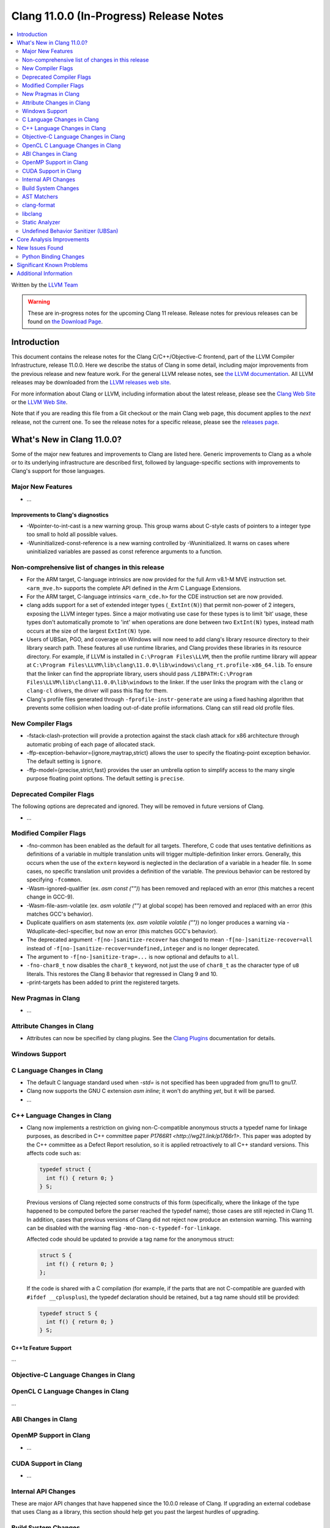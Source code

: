 ========================================
Clang 11.0.0 (In-Progress) Release Notes
========================================

.. contents::
   :local:
   :depth: 2

Written by the `LLVM Team <https://llvm.org/>`_

.. warning::

   These are in-progress notes for the upcoming Clang 11 release.
   Release notes for previous releases can be found on
   `the Download Page <https://releases.llvm.org/download.html>`_.

Introduction
============

This document contains the release notes for the Clang C/C++/Objective-C
frontend, part of the LLVM Compiler Infrastructure, release 11.0.0. Here we
describe the status of Clang in some detail, including major
improvements from the previous release and new feature work. For the
general LLVM release notes, see `the LLVM
documentation <https://llvm.org/docs/ReleaseNotes.html>`_. All LLVM
releases may be downloaded from the `LLVM releases web
site <https://llvm.org/releases/>`_.

For more information about Clang or LLVM, including information about the
latest release, please see the `Clang Web Site <https://clang.llvm.org>`_ or the
`LLVM Web Site <https://llvm.org>`_.

Note that if you are reading this file from a Git checkout or the
main Clang web page, this document applies to the *next* release, not
the current one. To see the release notes for a specific release, please
see the `releases page <https://llvm.org/releases/>`_.

What's New in Clang 11.0.0?
===========================

Some of the major new features and improvements to Clang are listed
here. Generic improvements to Clang as a whole or to its underlying
infrastructure are described first, followed by language-specific
sections with improvements to Clang's support for those languages.

Major New Features
------------------

- ...

Improvements to Clang's diagnostics
^^^^^^^^^^^^^^^^^^^^^^^^^^^^^^^^^^^

- -Wpointer-to-int-cast is a new warning group. This group warns about C-style
  casts of pointers to a integer type too small to hold all possible values.

- -Wuninitialized-const-reference is a new warning controlled by 
  -Wuninitialized. It warns on cases where uninitialized variables are passed
  as const reference arguments to a function.

Non-comprehensive list of changes in this release
-------------------------------------------------

- For the ARM target, C-language intrinsics are now provided for the full Arm
  v8.1-M MVE instruction set. ``<arm_mve.h>`` supports the complete API defined
  in the Arm C Language Extensions.

- For the ARM target, C-language intrinsics ``<arm_cde.h>`` for the CDE
  instruction set are now provided.

- clang adds support for a set of  extended integer types (``_ExtInt(N)``) that
  permit non-power of 2 integers, exposing the LLVM integer types. Since a major
  motivating use case for these types is to limit 'bit' usage, these types don't
  automatically promote to 'int' when operations are done between two
  ``ExtInt(N)`` types, instead math occurs at the size of the largest
  ``ExtInt(N)`` type.

- Users of UBSan, PGO, and coverage on Windows will now need to add clang's
  library resource directory to their library search path. These features all
  use runtime libraries, and Clang provides these libraries in its resource
  directory. For example, if LLVM is installed in ``C:\Program Files\LLVM``,
  then the profile runtime library will appear at
  ``C:\Program Files\LLVM\lib\clang\11.0.0\lib\windows\clang_rt.profile-x86_64.lib``.
  To ensure that the linker can find the appropriate library, users should pass
  ``/LIBPATH:C:\Program Files\LLVM\lib\clang\11.0.0\lib\windows`` to the
  linker. If the user links the program with the ``clang`` or ``clang-cl``
  drivers, the driver will pass this flag for them.

- Clang's profile files generated through ``-fprofile-instr-generate`` are using
  a fixed hashing algorithm that prevents some collision when loading
  out-of-date profile informations. Clang can still read old profile files.

New Compiler Flags
------------------

- -fstack-clash-protection will provide a protection against the stack clash
  attack for x86 architecture through automatic probing of each page of
  allocated stack.

- -ffp-exception-behavior={ignore,maytrap,strict} allows the user to specify
  the floating-point exception behavior. The default setting is ``ignore``.

- -ffp-model={precise,strict,fast} provides the user an umbrella option to
  simplify access to the many single purpose floating point options. The default
  setting is ``precise``.

Deprecated Compiler Flags
-------------------------

The following options are deprecated and ignored. They will be removed in
future versions of Clang.

- ...

Modified Compiler Flags
-----------------------

- -fno-common has been enabled as the default for all targets.  Therefore, C
  code that uses tentative definitions as definitions of a variable in multiple
  translation units will trigger multiple-definition linker errors. Generally,
  this occurs when the use of the ``extern`` keyword is neglected in the
  declaration of a variable in a header file. In some cases, no specific
  translation unit provides a definition of the variable. The previous
  behavior can be restored by specifying ``-fcommon``.
- -Wasm-ignored-qualifier (ex. `asm const ("")`) has been removed and replaced
  with an error (this matches a recent change in GCC-9).
- -Wasm-file-asm-volatile (ex. `asm volatile ("")` at global scope) has been
  removed and replaced with an error (this matches GCC's behavior).
- Duplicate qualifiers on asm statements (ex. `asm volatile volatile ("")`) no
  longer produces a warning via -Wduplicate-decl-specifier, but now an error
  (this matches GCC's behavior).
- The deprecated argument ``-f[no-]sanitize-recover`` has changed to mean
  ``-f[no-]sanitize-recover=all`` instead of
  ``-f[no-]sanitize-recover=undefined,integer`` and is no longer deprecated.
- The argument to ``-f[no-]sanitize-trap=...`` is now optional and defaults to
  ``all``.
- ``-fno-char8_t`` now disables the ``char8_t`` keyword, not just the use of
  ``char8_t`` as the character type of ``u8`` literals. This restores the
  Clang 8 behavior that regressed in Clang 9 and 10.
- -print-targets has been added to print the registered targets.

New Pragmas in Clang
--------------------

- ...

Attribute Changes in Clang
--------------------------

- Attributes can now be specified by clang plugins. See the
  `Clang Plugins <ClangPlugins.html#defining-attributes>`_ documentation for
  details.

Windows Support
---------------

C Language Changes in Clang
---------------------------

- The default C language standard used when `-std=` is not specified has been
  upgraded from gnu11 to gnu17.

- Clang now supports the GNU C extension `asm inline`; it won't do anything
  *yet*, but it will be parsed.

- ...

C++ Language Changes in Clang
-----------------------------

- Clang now implements a restriction on giving non-C-compatible anonymous
  structs a typedef name for linkage purposes, as described in C++ committee
  paper `P1766R1 <http://wg21.link/p1766r1>`. This paper was adopted by the
  C++ committee as a Defect Report resolution, so it is applied retroactively
  to all C++ standard versions. This affects code such as:

  .. code-block:: c++

    typedef struct {
      int f() { return 0; }
    } S;

  Previous versions of Clang rejected some constructs of this form
  (specifically, where the linkage of the type happened to be computed
  before the parser reached the typedef name); those cases are still rejected
  in Clang 11. In addition, cases that previous versions of Clang did not
  reject now produce an extension warning. This warning can be disabled with
  the warning flag ``-Wno-non-c-typedef-for-linkage``.

  Affected code should be updated to provide a tag name for the anonymous
  struct:

  .. code-block:: c++

    struct S {
      int f() { return 0; }
    };

  If the code is shared with a C compilation (for example, if the parts that
  are not C-compatible are guarded with ``#ifdef __cplusplus``), the typedef
  declaration should be retained, but a tag name should still be provided:

  .. code-block:: c++

    typedef struct S {
      int f() { return 0; }
    } S;

C++1z Feature Support
^^^^^^^^^^^^^^^^^^^^^

...

Objective-C Language Changes in Clang
-------------------------------------

OpenCL C Language Changes in Clang
----------------------------------

...

ABI Changes in Clang
--------------------

OpenMP Support in Clang
-----------------------

- ...

CUDA Support in Clang
---------------------

- ...

Internal API Changes
--------------------

These are major API changes that have happened since the 10.0.0 release of
Clang. If upgrading an external codebase that uses Clang as a library,
this section should help get you past the largest hurdles of upgrading.

Build System Changes
--------------------

These are major changes to the build system that have happened since the 10.0.0
release of Clang. Users of the build system should adjust accordingly.

- clang-tidy and clang-include-fixer are no longer compiled into libclang by
  default. You can set ``LIBCLANG_INCLUDE_CLANG_TOOLS_EXTRA=ON`` to undo that,
  but it's expected that that setting will go away eventually. If this is
  something you need, please reach out to the mailing list to discuss possible
  ways forward.

AST Matchers
------------

- Traversal in AST Matchers was simplified to use the
  ``TK_IgnoreUnlessSpelledInSource`` mode by default, instead of ``TK_AsIs``.
  This means that many uses of the ``ignoringImplicit()`` and similar matchers
  is no longer necessary.  Clients of AST Matchers which wish to match on
  implicit AST nodes can wrap their matcher in ``traverse(TK_AsIs, ...)`` or
  use ``TraversalKindScope`` if appropriate.  The ``clang-query`` tool also
  uses ``IgnoreUnlessSpelledInSource`` by default.  The mode can be changed
  using ``set traversal AsIs`` in the ``clang-query`` environment.

  As this change requires downstream tools which use AST Matchers to adapt
  to the new default, a porting guide may be useful for downstream tools
  needing to adapt.

  Note that although there are many steps below, only the first is
  non-optional. The steps are intentionally extemely granular to facilitate
  understanding of the guide itself. It is reasonable to do some of the
  steps at the same time if you understand the guide:

  1. Use ``(your ASTContext instance).getParentMapContext().setTraversalKind(TK_AsIs)``
     to restore the previous behavior for your tool.  All further steps in
     this porting guide are optional.
  2. Wrap your existing matcher expressions with ``traverse(TK_AsIs, ...)``
     before passing them to ``ASTMatchFinder::addMatcher``.
  3. Remove ``(your ASTContext instance).getParentMapContext().setTraversalKind(TK_AsIs)``
     from your tool so that the default behavior of your tool matches the
     default behavior of upstream clang. This is made possible by wrapping
     your matchers in ``traverse(TK_AsIs, ...)`` from step (2).
  4. Audit your matcher expressions and remove ``traverse(TK_AsIs, ...)``
     where not needed.
  5. Audit your matcher expressions and remove calls to ``ignoring*()``
     matchers where not needed.
  6. Audit your matcher expressions and consider whether the matcher is
     better using the ``TK_AsIs`` mode or if it can be better expressed in
     the default mode. For example, some matchers explicitly match
     ``has(implicitCastExpr(has(...)))``. Such matchers are sometimes
     written by author who were unaware of the existence of the
     ``ignoring*()`` matchers.


clang-format
------------

- Option ``IndentExternBlock`` has been added to optionally apply indenting inside ``extern "C"`` and ``extern "C++"`` blocks.

- ``IndentExternBlock`` option accepts ``AfterExternBlock`` to use the old behavior, as well as Indent and NoIndent options, which map to true and false, respectively.

  .. code-block:: c++

    Indent:                       NoIndent:
     #ifdef __cplusplus          #ifdef __cplusplus
     extern "C" {                extern "C++" {
     #endif                      #endif

          void f(void);          void f(void);

     #ifdef __cplusplus          #ifdef __cplusplus
     }                           }
     #endif                      #endif

- Option ``IndentCaseBlocks`` has been added to support treating the block
  following a switch case label as a scope block which gets indented itself.
  It helps avoid having the closing bracket align with the switch statement's
  closing bracket (when ``IndentCaseLabels`` is ``false``).

  .. code-block:: c++

    switch (fool) {                vs.     switch (fool) {
    case 1:                                case 1: {
      {                                      bar();
         bar();                            } break;
      }                                    default: {
      break;                                 plop();
    default:                               }
      {                                    }
        plop();
      }
    }

- Option ``ObjCBreakBeforeNestedBlockParam`` has been added to optionally apply
  linebreaks for function arguments declarations before nested blocks.

- Option ``InsertTrailingCommas`` can be set to ``TCS_Wrapped`` to insert
  trailing commas in container literals (arrays and objects) that wrap across
  multiple lines. It is currently only available for JavaScript and disabled by
  default (``TCS_None``).

- Option ``BraceWrapping.BeforeLambdaBody`` has been added to manage lambda
  line break inside function parameter call in Allman style.

  .. code-block:: c++

      true:
      connect(
        []()
        {
          foo();
          bar();
        });

      false:
      connect([]() {
          foo();
          bar();
        });

- Option ``AlignConsecutiveBitFields`` has been added to align bit field
  declarations across multiple adjacent lines

  .. code-block:: c++

      true:
        bool aaa  : 1;
        bool a    : 1;
        bool bb   : 1;

      false:
        bool aaa : 1;
        bool a : 1;
        bool bb : 1;

- Option ``BraceWrapping.BeforeWhile`` has been added to allow wrapping
  before the ```while`` in a do..while loop. By default the value is (``false``)

  In previous releases ``IndentBraces`` implied ``BraceWrapping.BeforeWhile``.
  If using a Custom BraceWrapping style you may need to now set
  ``BraceWrapping.BeforeWhile`` to (``true``) to be explicit.

  .. code-block:: c++

      true:
      do {
        foo();
      }
      while(1);

      false:
      do {
        foo();
      } while(1);

libclang
--------

- ...

Static Analyzer
---------------

- ...

.. _release-notes-ubsan:

Undefined Behavior Sanitizer (UBSan)
------------------------------------

Core Analysis Improvements
==========================

- ...

New Issues Found
================

- ...

Python Binding Changes
----------------------

The following methods have been added:

-  ...

Significant Known Problems
==========================

Additional Information
======================

A wide variety of additional information is available on the `Clang web
page <https://clang.llvm.org/>`_. The web page contains versions of the
API documentation which are up-to-date with the Git version of
the source code. You can access versions of these documents specific to
this release by going into the "``clang/docs/``" directory in the Clang
tree.

If you have any questions or comments about Clang, please feel free to
contact us via the `mailing
list <https://lists.llvm.org/mailman/listinfo/cfe-dev>`_.
